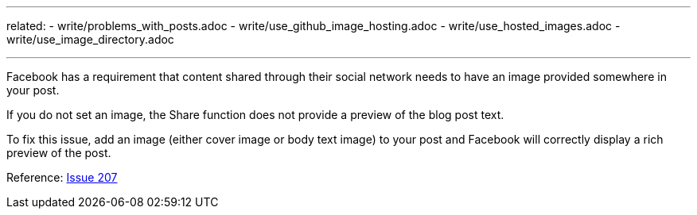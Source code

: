 ---
related:
    - write/problems_with_posts.adoc
    - write/use_github_image_hosting.adoc
    - write/use_hosted_images.adoc
    - write/use_image_directory.adoc

---

Facebook has a requirement that content shared through their social network needs to have an image provided somewhere in your post. 

If you do not set an image, the Share function does not provide a preview of the blog post text.

To fix this issue, add an image (either cover image or body text image) to your post and Facebook will correctly display a rich preview of the post.

Reference: https://github.com/HubPress/hubpress.io/issues/207[Issue 207]